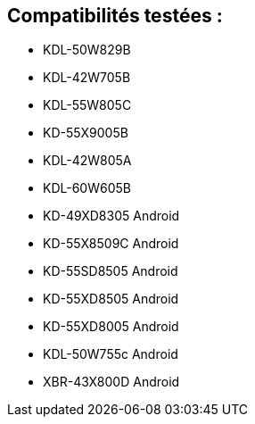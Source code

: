 == Compatibilités testées : 

* KDL-50W829B
* KDL-42W705B
* KDL-55W805C
* KD-55X9005B
* KDL-42W805A
* KDL-60W605B
* KD-49XD8305 Android
* KD-55X8509C Android
* KD-55SD8505 Android
* KD-55XD8505 Android
* KD-55XD8005 Android
* KDL-50W755c Android
* XBR-43X800D Android